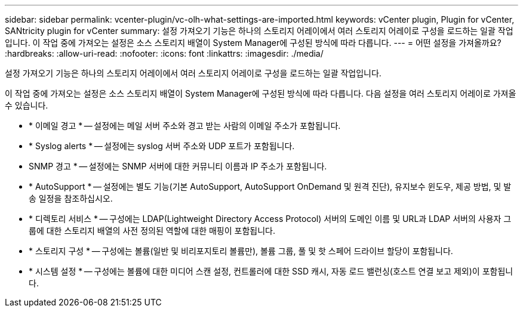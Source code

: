 ---
sidebar: sidebar 
permalink: vcenter-plugin/vc-olh-what-settings-are-imported.html 
keywords: vCenter plugin, Plugin for vCenter, SANtricity plugin for vCenter 
summary: 설정 가져오기 기능은 하나의 스토리지 어레이에서 여러 스토리지 어레이로 구성을 로드하는 일괄 작업입니다. 이 작업 중에 가져오는 설정은 소스 스토리지 배열이 System Manager에 구성된 방식에 따라 다릅니다. 
---
= 어떤 설정을 가져올까요?
:hardbreaks:
:allow-uri-read: 
:nofooter: 
:icons: font
:linkattrs: 
:imagesdir: ./media/


[role="lead"]
설정 가져오기 기능은 하나의 스토리지 어레이에서 여러 스토리지 어레이로 구성을 로드하는 일괄 작업입니다.

이 작업 중에 가져오는 설정은 소스 스토리지 배열이 System Manager에 구성된 방식에 따라 다릅니다. 다음 설정을 여러 스토리지 어레이로 가져올 수 있습니다.

* * 이메일 경고 * -- 설정에는 메일 서버 주소와 경고 받는 사람의 이메일 주소가 포함됩니다.
* * Syslog alerts * -- 설정에는 syslog 서버 주소와 UDP 포트가 포함됩니다.
* SNMP 경고 * -- 설정에는 SNMP 서버에 대한 커뮤니티 이름과 IP 주소가 포함됩니다.
* * AutoSupport * -- 설정에는 별도 기능(기본 AutoSupport, AutoSupport OnDemand 및 원격 진단), 유지보수 윈도우, 제공 방법, 및 발송 일정을 참조하십시오.
* * 디렉토리 서비스 * -- 구성에는 LDAP(Lightweight Directory Access Protocol) 서버의 도메인 이름 및 URL과 LDAP 서버의 사용자 그룹에 대한 스토리지 배열의 사전 정의된 역할에 대한 매핑이 포함됩니다.
* * 스토리지 구성 * -- 구성에는 볼륨(일반 및 비리포지토리 볼륨만), 볼륨 그룹, 풀 및 핫 스페어 드라이브 할당이 포함됩니다.
* * 시스템 설정 * -- 구성에는 볼륨에 대한 미디어 스캔 설정, 컨트롤러에 대한 SSD 캐시, 자동 로드 밸런싱(호스트 연결 보고 제외)이 포함됩니다.

